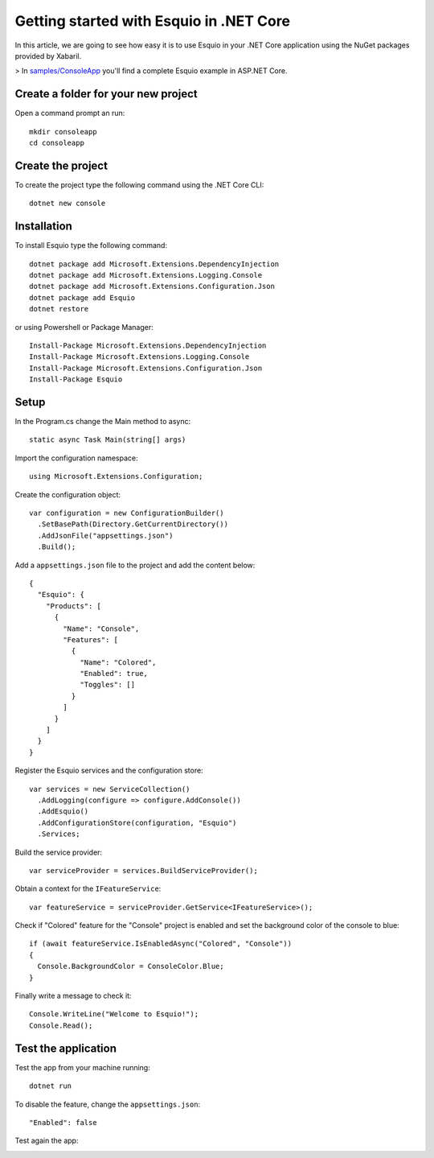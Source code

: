 Getting started with Esquio in .NET Core
========================================

In this article, we are going to see how easy it is to use Esquio in your .NET Core application using the NuGet packages provided by Xabaril.

> In `samples/ConsoleApp <https://github.com/Xabaril/Esquio/tree/master/samples/ConsoleApp>`_ you'll find a complete Esquio example in ASP.NET Core.

Create a folder for your new project
^^^^^^^^^^^^^^^^^^^^^^^^^^^^^^^^^^^^

Open a command prompt an run::

        mkdir consoleapp
        cd consoleapp

Create the project
^^^^^^^^^^^^^^^^^^

To create the project type the following command using the .NET Core CLI::

        dotnet new console

Installation
^^^^^^^^^^^^

To install Esquio type the following command::

        dotnet package add Microsoft.Extensions.DependencyInjection
        dotnet package add Microsoft.Extensions.Logging.Console
        dotnet package add Microsoft.Extensions.Configuration.Json
        dotnet package add Esquio
        dotnet restore

or using Powershell or Package Manager::

        Install-Package Microsoft.Extensions.DependencyInjection
        Install-Package Microsoft.Extensions.Logging.Console
        Install-Package Microsoft.Extensions.Configuration.Json
        Install-Package Esquio

Setup
^^^^^

In the Program.cs change the Main method to async::

        static async Task Main(string[] args)

Import the configuration namespace::

        using Microsoft.Extensions.Configuration;

Create the configuration object::

        var configuration = new ConfigurationBuilder()
          .SetBasePath(Directory.GetCurrentDirectory())
          .AddJsonFile("appsettings.json")
          .Build();

Add a ``appsettings.json`` file to the project and add the content below::

        {
          "Esquio": {
            "Products": [
              {
                "Name": "Console",
                "Features": [
                  {
                    "Name": "Colored",
                    "Enabled": true,
                    "Toggles": []
                  }
                ]
              }
            ]
          }
        }

Register the Esquio services and the configuration store::

        var services = new ServiceCollection()
          .AddLogging(configure => configure.AddConsole())
          .AddEsquio()
          .AddConfigurationStore(configuration, "Esquio")
          .Services;

Build the service provider::

        var serviceProvider = services.BuildServiceProvider();

Obtain a context for the ``IFeatureService``::

        var featureService = serviceProvider.GetService<IFeatureService>();


Check if "Colored" feature for the "Console" project is enabled and set the background color of the console to blue::

        if (await featureService.IsEnabledAsync("Colored", "Console"))
        {
          Console.BackgroundColor = ConsoleColor.Blue;
        }

Finally write a message to check it::

        Console.WriteLine("Welcome to Esquio!");
        Console.Read();

Test the application
^^^^^^^^^^^^^^^^^^^^

Test the app from your machine running::

        dotnet run

.. image:: ../images/consoleapp.png

To disable the feature, change the ``appsettings.json``::

        "Enabled": false

Test again the app:

.. image:: ../images/consoleapp2.png


